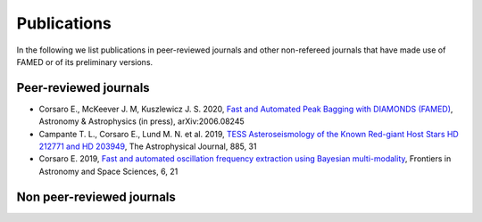 .. _publications:

Publications
============
In the following we list publications in peer-reviewed journals and other non-refereed journals that have made use of FAMED or of its preliminary versions.

Peer-reviewed journals
^^^^^^^^^^^^^^^^^^^^^^
- Corsaro E., McKeever J. M, Kuszlewicz J. S. 2020, `Fast and Automated Peak Bagging with DIAMONDS (FAMED) <https://arxiv.org/abs/2006.08245>`_, Astronomy & Astrophysics (in press), arXiv:2006.08245 
- Campante T. L., Corsaro E., Lund M. N. et al. 2019, `TESS Asteroseismology of the Known Red-giant Host Stars HD 212771 and HD 203949 <https://iopscience.iop.org/article/10.3847/1538-4357/ab44a8>`_, The Astrophysical Journal, 885, 31
- Corsaro E. 2019, `Fast and automated oscillation frequency extraction using Bayesian multi-modality <https://www.frontiersin.org/articles/10.3389/fspas.2019.00021/full>`_, Frontiers in Astronomy and Space Sciences, 6, 21

Non peer-reviewed journals
^^^^^^^^^^^^^^^^^^^^^^^^^^
